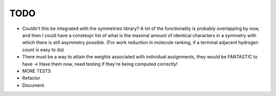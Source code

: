 TODO
----

- Couldn't this be integrated with the symmetries library? A lot of the
  functionality is probably overlapping by now, and then I could have a
  constexpr list of what is the maximal amount of identical characters in a
  symmetry with which there is still asymmetry possible. (For work reduction in
  molecule ranking, if a terminal adjacent hydrogen count is easy to do)
- There must be a way to attain the weights associated with individual
  assignments, they would be FANTASTIC to have
  -> Have them now, need testing if they're being computed correctly!

- MORE TESTS
- Refactor
- Document
